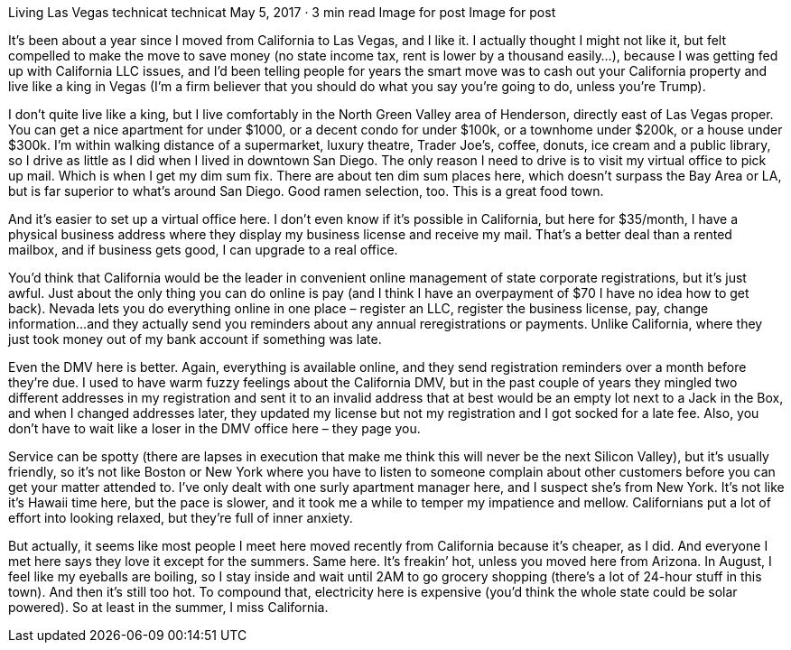 Living Las Vegas
technicat
technicat
May 5, 2017 · 3 min read
Image for post
Image for post

It’s been about a year since I moved from California to Las Vegas, and I like it. I actually thought I might not like it, but felt compelled to make the move to save money (no state income tax, rent is lower by a thousand easily…), because I was getting fed up with California LLC issues, and I’d been telling people for years the smart move was to cash out your California property and live like a king in Vegas (I’m a firm believer that you should do what you say you’re going to do, unless you’re Trump).

I don’t quite live like a king, but I live comfortably in the North Green Valley area of Henderson, directly east of Las Vegas proper. You can get a nice apartment for under $1000, or a decent condo for under $100k, or a townhome under $200k, or a house under $300k. I’m within walking distance of a supermarket, luxury theatre, Trader Joe’s, coffee, donuts, ice cream and a public library, so I drive as little as I did when I lived in downtown San Diego. The only reason I need to drive is to visit my virtual office to pick up mail. Which is when I get my dim sum fix. There are about ten dim sum places here, which doesn’t surpass the Bay Area or LA, but is far superior to what’s around San Diego. Good ramen selection, too. This is a great food town.

And it’s easier to set up a virtual office here. I don’t even know if it’s possible in California, but here for $35/month, I have a physical business address where they display my business license and receive my mail. That’s a better deal than a rented mailbox, and if business gets good, I can upgrade to a real office.

You’d think that California would be the leader in convenient online management of state corporate registrations, but it’s just awful. Just about the only thing you can do online is pay (and I think I have an overpayment of $70 I have no idea how to get back). Nevada lets you do everything online in one place – register an LLC, register the business license, pay, change information…and they actually send you reminders about any annual reregistrations or payments. Unlike California, where they just took money out of my bank account if something was late.

Even the DMV here is better. Again, everything is available online, and they send registration reminders over a month before they’re due. I used to have warm fuzzy feelings about the California DMV, but in the past couple of years they mingled two different addresses in my registration and sent it to an invalid address that at best would be an empty lot next to a Jack in the Box, and when I changed addresses later, they updated my license but not my registration and I got socked for a late fee. Also, you don’t have to wait like a loser in the DMV office here – they page you.

Service can be spotty (there are lapses in execution that make me think this will never be the next Silicon Valley), but it’s usually friendly, so it’s not like Boston or New York where you have to listen to someone complain about other customers before you can get your matter attended to. I’ve only dealt with one surly apartment manager here, and I suspect she’s from New York. It’s not like it’s Hawaii time here, but the pace is slower, and it took me a while to temper my impatience and mellow. Californians put a lot of effort into looking relaxed, but they’re full of inner anxiety.

But actually, it seems like most people I meet here moved recently from California because it’s cheaper, as I did. And everyone I met here says they love it except for the summers. Same here. It’s freakin’ hot, unless you moved here from Arizona. In August, I feel like my eyeballs are boiling, so I stay inside and wait until 2AM to go grocery shopping (there’s a lot of 24-hour stuff in this town). And then it’s still too hot. To compound that, electricity here is expensive (you’d think the whole state could be solar powered). So at least in the summer, I miss California.
